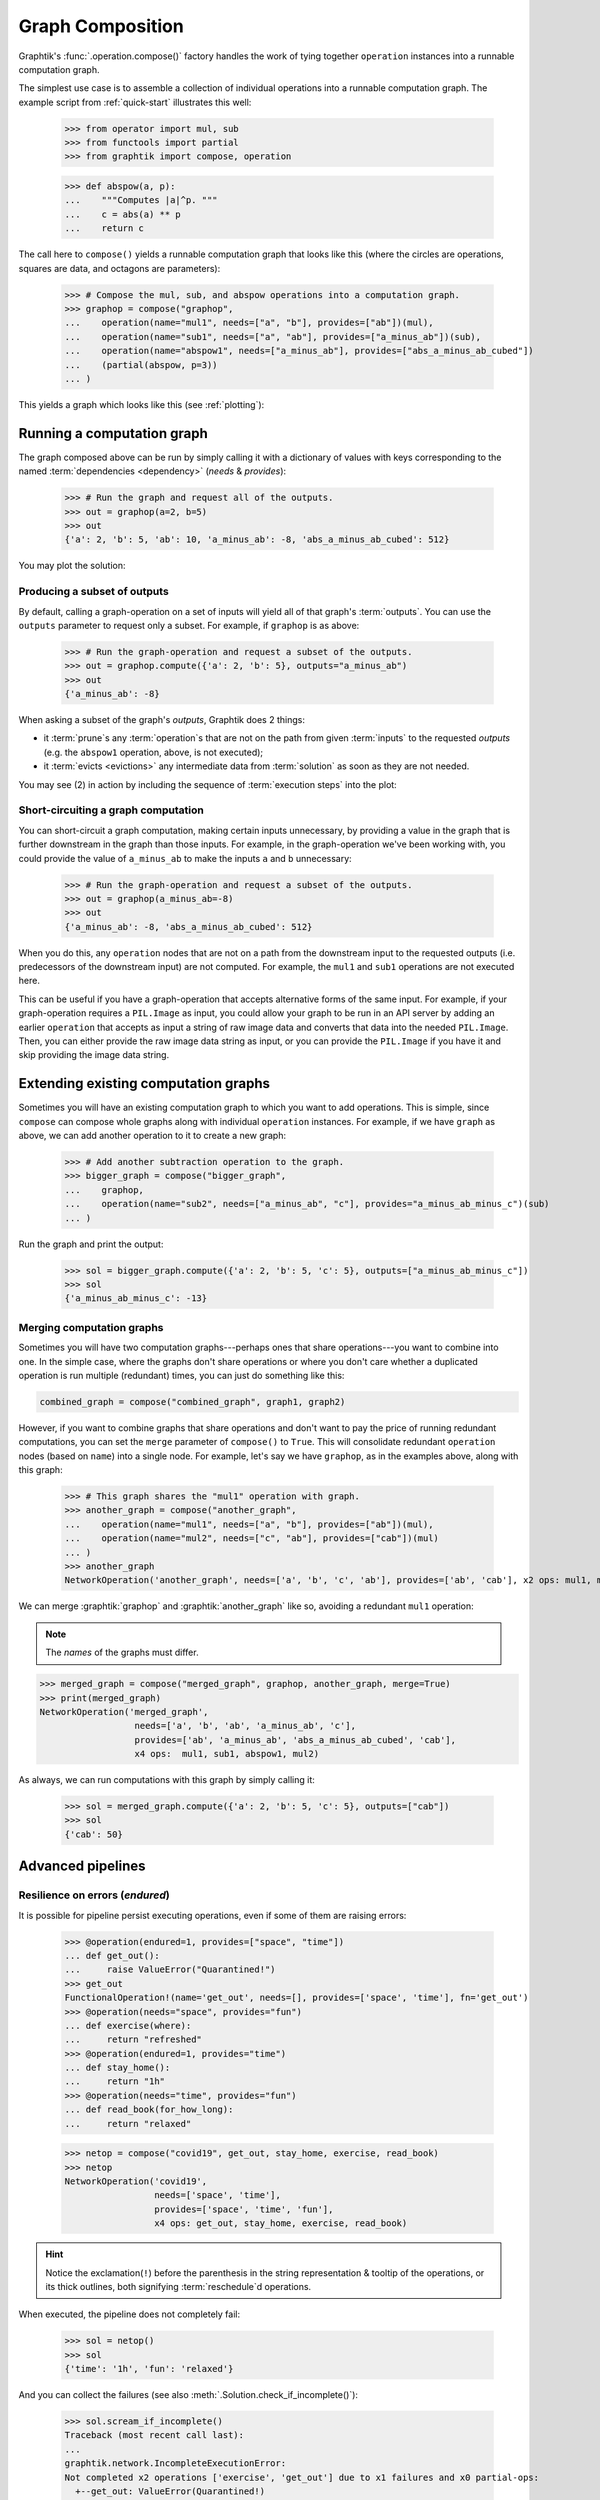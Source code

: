.. _graph-composition:

Graph Composition
=================

Graphtik's :func:`.operation.compose()` factory handles the work of tying together ``operation``
instances into a runnable computation graph.

The simplest use case is to assemble a collection of individual operations
into a runnable computation graph.
The example script from :ref:`quick-start` illustrates this well:

   >>> from operator import mul, sub
   >>> from functools import partial
   >>> from graphtik import compose, operation

   >>> def abspow(a, p):
   ...    """Computes |a|^p. """
   ...    c = abs(a) ** p
   ...    return c


The call here to ``compose()`` yields a runnable computation graph that looks like this
(where the circles are operations, squares are data, and octagons are parameters):

   >>> # Compose the mul, sub, and abspow operations into a computation graph.
   >>> graphop = compose("graphop",
   ...    operation(name="mul1", needs=["a", "b"], provides=["ab"])(mul),
   ...    operation(name="sub1", needs=["a", "ab"], provides=["a_minus_ab"])(sub),
   ...    operation(name="abspow1", needs=["a_minus_ab"], provides=["abs_a_minus_ab_cubed"])
   ...    (partial(abspow, p=3))
   ... )

This yields a graph which looks like this (see :ref:`plotting`):

.. graphtik::
   :name: graphop

   >>> graphop.plot('calc_power.svg')  # doctest: +SKIP


.. _graph-computations:

Running a computation graph
---------------------------

The graph composed above can be run by simply calling it with a dictionary of values
with keys corresponding to the named :term:`dependencies <dependency>` (`needs` &
`provides`):

   >>> # Run the graph and request all of the outputs.
   >>> out = graphop(a=2, b=5)
   >>> out
   {'a': 2, 'b': 5, 'ab': 10, 'a_minus_ab': -8, 'abs_a_minus_ab_cubed': 512}

You may plot the solution:

.. graphtik::
   :caption: the solution of the graph
   :graphvar: out

   >>> out.plot('a_solution.svg')  # doctest: +SKIP


Producing a subset of outputs
^^^^^^^^^^^^^^^^^^^^^^^^^^^^^

By default, calling a graph-operation on a set of inputs will yield all of
that graph's :term:`outputs`.
You can use the ``outputs`` parameter to request only a subset.
For example, if ``graphop`` is as above:

   >>> # Run the graph-operation and request a subset of the outputs.
   >>> out = graphop.compute({'a': 2, 'b': 5}, outputs="a_minus_ab")
   >>> out
   {'a_minus_ab': -8}

.. graphtik::

When asking a subset of the graph's `outputs`, Graphtik does 2 things:

- it :term:`prune`\s any :term:`operation`\s that are not on the path from
  given :term:`inputs` to the requested `outputs` (e.g. the ``abspow1`` operation, above,
  is not executed);
- it :term:`evicts <evictions>` any intermediate data from :term:`solution` as soon as
  they are not needed.

You may see (2) in action by including the sequence of :term:`execution steps`
into the plot:

.. graphtik::

   >>> from graphtik.plot import Plotter

   >>> dot = out.plot(plotter=Plotter(include_steps=True))

.. tip:
   Read :ref:`plot-customizations` to understand the trick with the :term:`plotter`.



Short-circuiting a graph computation
^^^^^^^^^^^^^^^^^^^^^^^^^^^^^^^^^^^^

You can short-circuit a graph computation, making certain inputs unnecessary,
by providing a value in the graph that is further downstream in the graph than those inputs.
For example, in the graph-operation we've been working with, you could provide
the value of ``a_minus_ab`` to make the inputs ``a`` and ``b`` unnecessary:

   >>> # Run the graph-operation and request a subset of the outputs.
   >>> out = graphop(a_minus_ab=-8)
   >>> out
   {'a_minus_ab': -8, 'abs_a_minus_ab_cubed': 512}

.. graphtik::

When you do this, any ``operation`` nodes that are not on a path from the downstream input
to the requested outputs (i.e. predecessors of the downstream input) are not computed.
For example, the ``mul1`` and ``sub1`` operations are not executed here.

This can be useful if you have a graph-operation that accepts alternative forms of the same input.
For example, if your graph-operation requires a ``PIL.Image`` as input, you could
allow your graph to be run in an API server by adding an earlier ``operation``
that accepts as input a string of raw image data and converts that data into the needed ``PIL.Image``.
Then, you can either provide the raw image data string as input, or you can provide
the ``PIL.Image`` if you have it and skip providing the image data string.


Extending existing computation graphs
-------------------------------------

Sometimes you will have an existing computation graph to which you want to add operations.
This is simple, since ``compose`` can compose whole graphs along with individual ``operation`` instances.
For example, if we have ``graph`` as above, we can add another operation to it
to create a new graph:

   >>> # Add another subtraction operation to the graph.
   >>> bigger_graph = compose("bigger_graph",
   ...    graphop,
   ...    operation(name="sub2", needs=["a_minus_ab", "c"], provides="a_minus_ab_minus_c")(sub)
   ... )

.. graphtik::

Run the graph and print the output:

   >>> sol = bigger_graph.compute({'a': 2, 'b': 5, 'c': 5}, outputs=["a_minus_ab_minus_c"])
   >>> sol
   {'a_minus_ab_minus_c': -13}


.. graphtik::



Merging computation graphs
^^^^^^^^^^^^^^^^^^^^^^^^^^

Sometimes you will have two computation graphs---perhaps ones that share operations---you want to combine into one.
In the simple case, where the graphs don't share operations or where you don't care
whether a duplicated operation is run multiple (redundant) times,
you can just do something like this:

.. code-block::

   combined_graph = compose("combined_graph", graph1, graph2)

However, if you want to combine graphs that share operations and don't want to pay the price
of running redundant computations, you can set the ``merge`` parameter of ``compose()`` to ``True``.
This will consolidate redundant ``operation`` nodes (based on ``name``) into a single node.
For example, let's say we have ``graphop``, as in the examples above, along with this graph:

   >>> # This graph shares the "mul1" operation with graph.
   >>> another_graph = compose("another_graph",
   ...    operation(name="mul1", needs=["a", "b"], provides=["ab"])(mul),
   ...    operation(name="mul2", needs=["c", "ab"], provides=["cab"])(mul)
   ... )
   >>> another_graph
   NetworkOperation('another_graph', needs=['a', 'b', 'c', 'ab'], provides=['ab', 'cab'], x2 ops: mul1, mul2)

.. graphtik::
   :name: another_graph

We can merge :graphtik:`graphop` and :graphtik:`another_graph` like so, avoiding a redundant ``mul1`` operation:

.. Note::

   The *names* of the graphs must differ.

>>> merged_graph = compose("merged_graph", graphop, another_graph, merge=True)
>>> print(merged_graph)
NetworkOperation('merged_graph',
                  needs=['a', 'b', 'ab', 'a_minus_ab', 'c'],
                  provides=['ab', 'a_minus_ab', 'abs_a_minus_ab_cubed', 'cab'],
                  x4 ops:  mul1, sub1, abspow1, mul2)

.. graphtik::

As always, we can run computations with this graph by simply calling it:

   >>> sol = merged_graph.compute({'a': 2, 'b': 5, 'c': 5}, outputs=["cab"])
   >>> sol
   {'cab': 50}

.. graphtik::


Advanced pipelines
------------------
Resilience on errors (*endured*)
^^^^^^^^^^^^^^^^^^^^^^^^^^^^^^^^
It is possible for pipeline persist executing operations, even if some of them
are raising errors:

   >>> @operation(endured=1, provides=["space", "time"])
   ... def get_out():
   ...     raise ValueError("Quarantined!")
   >>> get_out
   FunctionalOperation!(name='get_out', needs=[], provides=['space', 'time'], fn='get_out')
   >>> @operation(needs="space", provides="fun")
   ... def exercise(where):
   ...     return "refreshed"
   >>> @operation(endured=1, provides="time")
   ... def stay_home():
   ...     return "1h"
   >>> @operation(needs="time", provides="fun")
   ... def read_book(for_how_long):
   ...     return "relaxed"

   >>> netop = compose("covid19", get_out, stay_home, exercise, read_book)
   >>> netop
   NetworkOperation('covid19',
                    needs=['space', 'time'],
                    provides=['space', 'time', 'fun'],
                    x4 ops: get_out, stay_home, exercise, read_book)

.. graphtik::

.. Hint::
   Notice the exclamation(``!``) before the parenthesis in the string representation &
   tooltip of the operations, or its thick outlines, both signifying :term:`reschedule`\d
   operations.

When executed, the pipeline does not completely fail:

   >>> sol = netop()
   >>> sol
   {'time': '1h', 'fun': 'relaxed'}

.. graphtik::

And you can collect the failures (see also :meth:`.Solution.check_if_incomplete()`):

   >>> sol.scream_if_incomplete()
   Traceback (most recent call last):
   ...
   graphtik.network.IncompleteExecutionError:
   Not completed x2 operations ['exercise', 'get_out'] due to x1 failures and x0 partial-ops:
     +--get_out: ValueError(Quarantined!)


Operations with partial outputs (*rescheduled*)
^^^^^^^^^^^^^^^^^^^^^^^^^^^^^^^^^^^^^^^^^^^^^^^
In case the actually produce `outputs` depend on some condition in the `inputs`,
the `solution` has to :term:`reschedule` the plan amidst execution, and consider the
actual `provides` delivered.


   >>> @operation(rescheduled=1,
   ...            needs="quarantine",
   ...            provides=["space", "time"],
   ...            returns_dict=True)
   ... def get_out_or_stay_home(quarantine):
   ...     if quarantine:
   ...          return {"time": "1h"}
   ...     else:
   ...          return {"space": "around the block"}
   >>> get_out_or_stay_home
    FunctionalOperation?(name='get_out_or_stay_home',
                         needs=['quarantine'],
                         provides=['space', 'time'],
                         fn{}='get_out_or_stay_home')
   >>> @operation(needs="space", provides="fun")
   ... def exercise(where):
   ...     return "refreshed"
   >>> @operation(needs="time", provides="fun")
   ... def read_book(for_how_long):
   ...     return "relaxed"

   >>> netop = compose("covid19", get_out_or_stay_home, exercise, read_book)

.. Hint::
   Notice the questionmark(``?``) before the parenthesis in the string representation &
   tooltip of the operation, or its thick outlines, both signifying :term:`reschedule`\d
   operations.

Depending on "quarantine' state we get to execute different part of the pipeline:

.. graphtik::

   >>> sol = netop(quarantine=True)

.. graphtik::

   >>> sol = netop(quarantine=False)


In both case, a warning gets raised about the missing outputs, but the execution
proceeds regularly to what is possible to evaluate.
